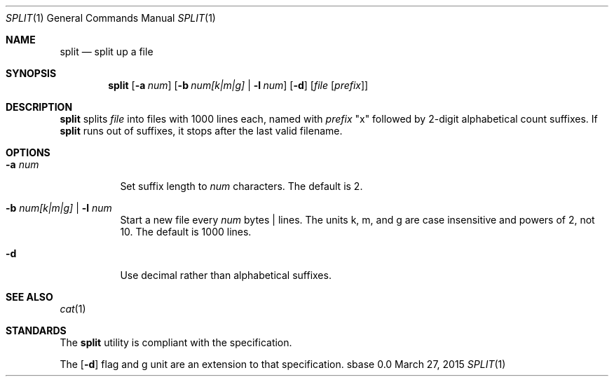 .Dd March 27, 2015
.Dt SPLIT 1
.Os sbase 0.0
.Sh NAME
.Nm split
.Nd split up a file
.Sh SYNOPSIS
.Nm
.Op Fl a Ar num
.Op Fl b Ar num[k|m|g] | Fl l Ar num
.Op Fl d
.Op Ar file Op Ar prefix
.Sh DESCRIPTION
.Nm
splits
.Ar file
into files with 1000 lines each, named with
.Ar prefix
"x" followed by 2-digit alphabetical count suffixes.
If
.Nm
runs out of suffixes, it stops after the last valid filename.
.Sh OPTIONS
.Bl -tag -width Ds
.It Fl a Ar num
Set suffix length to
.Ar num
characters.
The default is 2.
.It Fl b Ar num[k|m|g] | Fl l Ar num
Start a new file every
.Ar num
bytes | lines.
The units k, m, and g are case insensitive and powers of 2, not 10.
The default is 1000 lines.
.It Fl d
Use decimal rather than alphabetical suffixes.
.El
.Sh SEE ALSO
.Xr cat 1
.Sh STANDARDS
The
.Nm
utility is compliant with the
.St -p1003.1-2013
specification.
.Pp
The
.Op Fl d
flag and g unit are an extension to that specification.
